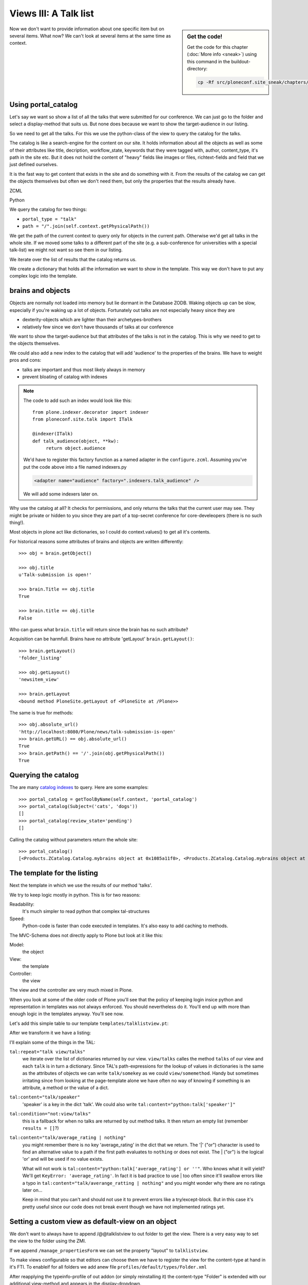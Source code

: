 Views III: A Talk list
=======================

.. sidebar:: Get the code!

    Get the code for this chapter (:doc:`More info <sneak>`) using this command in the buildout-directory:

    .. code-block:: bash

        cp -Rf src/ploneconf.site_sneak/chapters/18_views_3/ src/ploneconf.site


Now we don't want to provide information about one specific item but on several items. What now? We can't look at several items at the same time as context.


Using portal_catalog
--------------------

Let's say we want so show a list of all the talks that were submitted for our conference. We can just go to the folder and select a display-method that suits us. But none does because we want to show the target-audience in our listing.

So we need to get all the talks. For this we use the python-class of the view to query the catalog for the talks.

The catalog is like a search-engine for the content on our site. It holds information about all the objects as well as some of their attributes like title, decription, workflow_state, keywords that they were tagged with, author, content_type, it's path in the site etc. But it does not hold the content of "heavy" fields like images or files, richtext-fields and field that we just defined ourselves.

It is the fast way to get content that exists in the site and do something with it. From the results of the catalog we can get the objects themselves but often we don't need them, but only the properties that the results already have.

ZCML

.. code-block:: xml
    :linenos:

    <browser:page
       name="talklistview"
       for="*"
       layer="zope.interface.Interface"
       class=".views.TalkListView"
       template="templates/talklistview.pt"
       permission="zope2.View"
       />

Python

.. code-block:: python
    :linenos:

    from Products.CMFCore.utils import getToolByName
    from Products.Five.browser import BrowserView
    from plone.dexterity.browser.view import DefaultView


    class DemoView(BrowserView):
        """ This does nothing so far
        """


    class TalkView(DefaultView):
        """ The default view for talks
        """


    class TalkListView(BrowserView):
        """ A list of talks
        """

        def talks(self):
            results = []
            portal_catalog = getToolByName(self.context, 'portal_catalog')
            current_path = "/".join(self.context.getPhysicalPath())

            brains = portal_catalog(portal_type="talk",
                                    path=current_path)
            for brain in brains:
                talk = brain.getObject()
                results.append({
                    'title': brain.Title,
                    'description': brain.Description,
                    'url': brain.getURL(),
                    'audience': ', '.join(talk.audience),
                    'type_of_talk': talk.type_of_talk,
                    'speaker': talk.speaker,
                    'uuid': brain.UID,
                    })
            return results

We query the catalog for two things:

* ``portal_type = "talk"``
* ``path = "/".join(self.context.getPhysicalPath())``

We get the path of the current context to query only for objects in the current path. Otherwise we'd get all talks in the whole site. If we moved some talks to a different part of the site (e.g. a sub-conference for universities with a special talk-list) we might not want so see them in our listing.

We iterate over the list of results that the catalog returns us.

We create a dictionary that holds all the information we want to show in the template. This way we don't have to put any complex logic into the template.

brains and objects
------------------

Objects are normally not loaded into memory but lie dormant in the Database ZODB. Waking objects up can be slow, especially if you're waking up a lot of objects. Fortunately out talks are not especially heavy since they are

* dexterity-objects which are lighter than their archetypes-brothers
* relatively few since we don't have thousands of talks at our conference

We want to show the target-audience but that attributes of the talks is not in the catalog. This is why we need to get to the objects themselves.

We could also add a new index to the catalog that will add 'audience' to the properties of the brains. We have to weight pros and cons:

* talks are important and thus most likely always in memory
* prevent bloating of catalog with indexes

.. note::

    The code to add such an index would look like this::

        from plone.indexer.decorator import indexer
        from ploneconf.site.talk import ITalk

        @indexer(ITalk)
        def talk_audience(object, **kw):
             return object.audience

    We'd have to register this factory function as a named adapter in the ``configure.zcml``. Assuming you've put the code above into a file named indexers.py

    .. code-block:: xml

        <adapter name="audience" factory=".indexers.talk_audience" />

    We will add some indexers later on.

Why use the catalog at all? It checks for permissions, and only returns the talks that the current user may see. They might be private or hidden to you since they are part of a top-secret conference for core-develeopers (there is no such thing!).

Most objects in plone act like dictionaries, so I could do context.values() to get all it's contents.

For historical reasons some attributes of brains and objects are written differently::

    >>> obj = brain.getObject()

    >>> obj.title
    u'Talk-submission is open!'

    >>> brain.Title == obj.title
    True

    >>> brain.title == obj.title
    False

Who can guess what ``brain.title`` will return since the brain has no such attribute?

.. only:: manual

    .. note::

        Answer: Acquisition will get the attribute from the nearest parent. ``brain.__parent__`` is ``<CatalogTool at /Plone/portal_catalog>``. The attribute ``title`` of the ``portal_catalog`` is 'Indexes all content in the site'.

Acquisition can be harmfull. Brains have no attribute 'getLayout' ``brain.getLayout()``::

    >>> brain.getLayout()
    'folder_listing'

    >>> obj.getLayout()
    'newsitem_view'

    >>> brain.getLayout
    <bound method PloneSite.getLayout of <PloneSite at /Plone>>

The same is true for methods::

    >>> obj.absolute_url()
    'http://localhost:8080/Plone/news/talk-submission-is-open'
    >>> brain.getURL() == obj.absolute_url()
    True
    >>> brain.getPath() == '/'.join(obj.getPhysicalPath())
    True

Querying the catalog
--------------------

The are many `catalog indexes <http://docs.plone.org/develop/plone/searching_and_indexing/indexing.html>`_ to query. Here are some examples::

    >>> portal_catalog = getToolByName(self.context, 'portal_catalog')
    >>> portal_catalog(Subject=('cats', 'dogs'))
    []
    >>> portal_catalog(review_state='pending')
    []

Calling the catalog without parameters return the whole site::

    >>> portal_catalog()
    [<Products.ZCatalog.Catalog.mybrains object at 0x1085a11f0>, <Products.ZCatalog.Catalog.mybrains object at 0x1085a12c0>, <Products.ZCatalog.Catalog.mybrains object at 0x1085a1328>, <Products.ZCatalog.Catalog.mybrains object at 0x1085a13 ...

.. seealso::

    http://docs.plone.org/develop/plone/searching_and_indexing/query.html


The template for the listing
----------------------------

Next the template in which we use the results of our method 'talks'.

We try to keep logic mostly in python. This is for two reasons:

Readability:
    It's much simpler to read python that complex tal-structures

Speed:
    Python-code is faster than code executed in templates. It's also easy to add caching to methods.

The MVC-Schema does not directly apply to Plone but look at it like this:

Model:
    the object

View:
    the template

Controller:
    the view

The view and the controller are very much mixed in Plone.

When you look at some of the older code of Plone you'll see that the policy of keeping login insice python and representation in templates was not always enforced. You should nevertheless do it. You'll end up with more than enough logic in the templates anyway. You'll see now.

Let's add this simple table to our template ``templates/talklistview.pt``:

.. code-block:: html
    :linenos:

    <table class="listing">
        <thead>
            <tr>
                <th>
                    Title
                </th>
                <th>
                    Speaker
                </th>
                <th>
                    Audience
                </th>
            </tr>
        </thead>
        <tbody>
            <tr>
                <td>
                   The 7 sins of plone-development
                </td>
                <td>
                    Philip Bauer
                </td>
                <td>
                    Advanced
                </td>
            </tr>
        </tbody>
    </table>

After we transform it we have a listing:

.. code-block:: html
    :linenos:

    <table class="listing" id="talks">
        <thead>
            <tr>
                <th>
                    Title
                </th>
                <th>
                    Speaker
                </th>
                <th>
                    Audience
                </th>
            </tr>
        </thead>
        <tbody>
            <tr tal:repeat="talk view/talks">
                <td>
                    <a href=""
                       tal:attributes="href talk/url;
                                       title talk/description"
                       tal:content="talk/title">
                       The 7 sins of plone-development
                    </a>
                </td>
                <td tal:content="talk/speaker">
                    Philip Bauer
                </td>
                <td tal:content="talk/audience">
                    Advanced
                </td>
            </tr>
            <tr tal:condition="not:view/talks">
                <td colspan=3>
                    No talks so far :-(
                </td>
            </tr>
        </tbody>
    </table>

I'll explain some of the things in the TAL:

``tal:repeat="talk view/talks"``
    we iterate over the list of dictionaries returned by our view. ``view/talks`` calles the method ``talks`` of our view and each ``talk`` is in turn a dictionary. Since TAL's path-expressions for the lookup of values in dictionaries is the same as the attributes of objects we can write ``talk/somekey`` as we could ``view/somemethod``. Handy but sometimes irritating since from looking at the page-template alone we have often no way of knowing if something is an attribute, a method or the value of a dict.

``tal:content="talk/speaker"``
    'speaker' is a key in the dict 'talk'. We could also write ``tal:content="python:talk['speaker']"``

``tal:condition="not:view/talks"``
    this is a fallback for when no talks are returned by out method talks. It then return an empty list (remember ``results = []``?)

``tal:content="talk/average_rating | nothing"``
    you might remember there is no key 'average_rating' in the dict that we return. The '|' ("or") character is used to find an alternative value to a path if the first path evaluates to ``nothing`` or does not exist. The | ("or") is the logical 'or' and will be used if no value exists.

    What will not work is ``tal:content="python:talk['average_rating'] or ''"``. Who knows what it will yield? We'll get ``KeyError: 'average_rating'``. In fact it is bad practice to use | too often since it'll swallow errors like a typo in ``tal:content="talk/averange_ratting | nothing"`` and you might wonder why there are no ratings later on...

    Keep in mind that you can't and should not use it to prevent errors like a try/except-block. But in this case it's pretty useful since our code does not break event though we have not implemented ratings yet.


Setting a custom view as default-view on an object
--------------------------------------------------

We don't want to always have to append /@@talklistview to out folder to get the view. There is a very easy way to set the view to the folder using the ZMI.

If we append ``/manage_propertiesForm`` we can set the property "layout" to ``talklistview``.

To make views configurable so that editors can choose them we have to register the view for the content-type at hand in it's FTI. To enableif for all folders we add  anew file ``profiles/default/types/Folder.xml``

.. code-block:: xml
    :linenos:

    <?xml version="1.0"?>
    <object name="Folder">
     <property name="view_methods" purge="False">
      <element value="talklistview"/>
     </property>
      <alias from="@@talklistview" to="talklistview"/>
    </object>

After reapplying the typeinfo-profile of out addon (or simply reinstalling it) the content-type "Folder" is extended with our additional view-method and appears in the display-dropdown.

The ``purge="False"`` append out view to the already existing ones instead of replacing them.


Adding some javascript (collective.js.datatables)
-------------------------------------------------

Here we use one of many nice feature build into Plone. The class="listing" gives the table a nice style and makes the table sortable with some javascript.

But we could improve that table further by using a nice javascript-library called "datatables". It might even become part of the Plone-core at some point.

Like for many js-libraries there is already a package that doe the plone-integration for us: ``collective.js.datatables``. Like all python-packages you can find it on pypi: http://pypi.python.org/pypi/collective.js.datatables

We already added the addon to our buildout and just have to activate it in our template.

.. code-block:: xml
    :linenos:
    :emphasize-lines: 6-16

    <html xmlns="http://www.w3.org/1999/xhtml" xml:lang="en" lang="en"
          metal:use-macro="context/main_template/macros/master"
          i18n:domain="ploneconf.site">
    <body>

    <metal:head fill-slot="javascript_head_slot">
        <link rel="stylesheet" type="text/css" media="screen" href="++resource++jquery.datatables/media/css/jquery.dataTables.css">

        <script type="text/javascript" src="++resource++jquery.datatables.js"></script>
        <script type="text/javascript">
            $(document).ready(function(){
                var oTable = $('#talks').dataTable({
                });
            })
        </script>
    </metal:head>

    <metal:content-core fill-slot="content-core">

        <table class="listing" id="talks">
            <thead>
                <tr>
                    <th>
                        Title
                    </th>
                    <th>
                        Speaker
                    </th>
                    <th>
                        Audience
                    </th>
                </tr>
            </thead>
            <tbody>
                <tr tal:repeat="talk view/talks">
                    <td>
                        <a href=""
                           tal:attributes="href talk/url;
                                           title talk/description"
                           tal:content="talk/title">
                           The 7 sins of plone-development
                        </a>
                    </td>
                    <td tal:content="talk/speaker">
                        Philip Bauer
                    </td>
                    <td tal:content="talk/audience">
                        Advanced
                    </td>
                </tr>
                <tr tal:condition="not:view/talks">
                    <td colspan=3>
                        No talks so far :-(
                    </td>
                </tr>
            </tbody>
        </table>

    </metal:content-core>
    </body>
    </html>

We don't need the css-class ``listing`` anymore since it might clash with datatables (it does not but still...).

The documentation of datatables is beyond our training.

We use METAL again but this time to fill a different slot. The "javascript_head_slot" is part of the html's ``<head>``-area in Plone and can be extended this way. We could also just put the code inline but having nicely ordered html is a good practice.

Let's test it: http://localhost:8080/Plone/talklistview


Summary
-------

We created a nive listing, that can be called at any place in the website.
